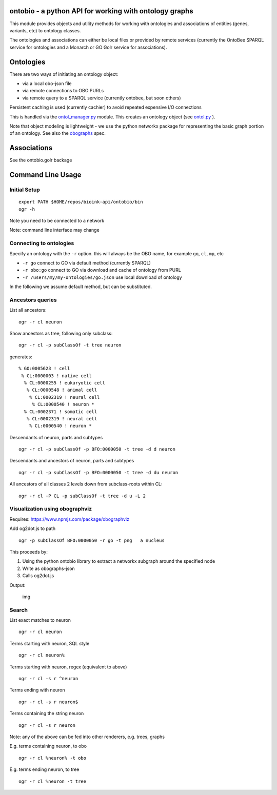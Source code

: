 ontobio - a python API for working with ontology graphs
=======================================================

This module provides objects and utility methods for working with
ontologies and associations of entities (genes, variants, etc) to
ontology classes.

The ontologies and associations can either be local files or provided by
remote services (currently the OntoBee SPARQL service for ontologies and
a Monarch or GO Golr service for associations).

Ontologies
==========

There are two ways of initiating an ontology object:

-  via a local obo-json file
-  via remote connections to OBO PURLs
-  via remote query to a SPARQL service (currently ontobee, but soon
   others)

Persistent caching is used (currently cachier) to avoid repeated
expensive I/O connections

This is handled via the `ontol\_manager.py <ontobio/ontol_manager.py>`__
module. This creates an ontology object (see
`ontol.py <ontobio/ontol.py>`__ ).

Note that object modeling is lightweight - we use the python networkx
package for representing the basic graph portion of an ontology. See
also the `obographs <https://github.com/geneontology/obographs>`__ spec.

Associations
============

See the ontobio.golr backage

Command Line Usage
==================

Initial Setup
-------------

::

    export PATH $HOME/repos/bioink-api/ontobio/bin
    ogr -h

Note you need to be connected to a network

Note: command line interface may change

Connecting to ontologies
------------------------

Specify an ontology with the ``-r`` option. this will always be the OBO
name, for example ``go``, ``cl``, ``mp``, etc

-  ``-r go`` connect to GO via default method (currently SPARQL)
-  ``-r obo:go`` connect to GO via download and cache of ontology from
   PURL
-  ``-r /users/my/my-ontologies/go.json`` use local download of ontology

In the following we assume default method, but can be substituted.

Ancestors queries
-----------------

List all ancestors:

::

    ogr -r cl neuron

Show ancestors as tree, following only subclass:

::

    ogr -r cl -p subClassOf -t tree neuron

generates:

::

         % GO:0005623 ! cell
          % CL:0000003 ! native cell
           % CL:0000255 ! eukaryotic cell
            % CL:0000548 ! animal cell
             % CL:0002319 ! neural cell
              % CL:0000540 ! neuron * 
           % CL:0002371 ! somatic cell
            % CL:0002319 ! neural cell
             % CL:0000540 ! neuron * 

Descendants of neuron, parts and subtypes

::

    ogr -r cl -p subClassOf -p BFO:0000050 -t tree -d d neuron

Descendants and ancestors of neuron, parts and subtypes

::

    ogr -r cl -p subClassOf -p BFO:0000050 -t tree -d du neuron

All ancestors of all classes 2 levels down from subclass-roots within
CL:

::

    ogr -r cl -P CL -p subClassOf -t tree -d u -L 2

Visualization using obographviz
-------------------------------

Requires: https://www.npmjs.com/package/obographviz

Add og2dot.js to path

::

    ogr -p subClassOf BFO:0000050 -r go -t png   a nucleus

This proceeds by:

1. Using the python ontobio library to extract a networkx subgraph
   around the specified node
2. Write as obographs-json
3. Calls og2dot.js

Output:

.. figure:: https://github.com/biolink/biolink-api/raw/master/ontobio/docs/nucleus.png
   :alt: img

   img
Search
------

List exact matches to neuron

::

    ogr -r cl neuron

Terms starting with neuron, SQL style

::

    ogr -r cl neuron%

Terms starting with neuron, regex (equivalent to above)

::

    ogr -r cl -s r ^neuron

Terms ending with neuron

::

    ogr -r cl -s r neuron$

Terms containing the string neuron

::

    ogr -r cl -s r neuron

Note: any of the above can be fed into other renderers, e.g. trees,
graphs

E.g. terms containing neuron, to obo

::

    ogr -r cl %neuron% -t obo

E.g. terms ending neuron, to tree

::

    ogr -r cl %neuron -t tree




